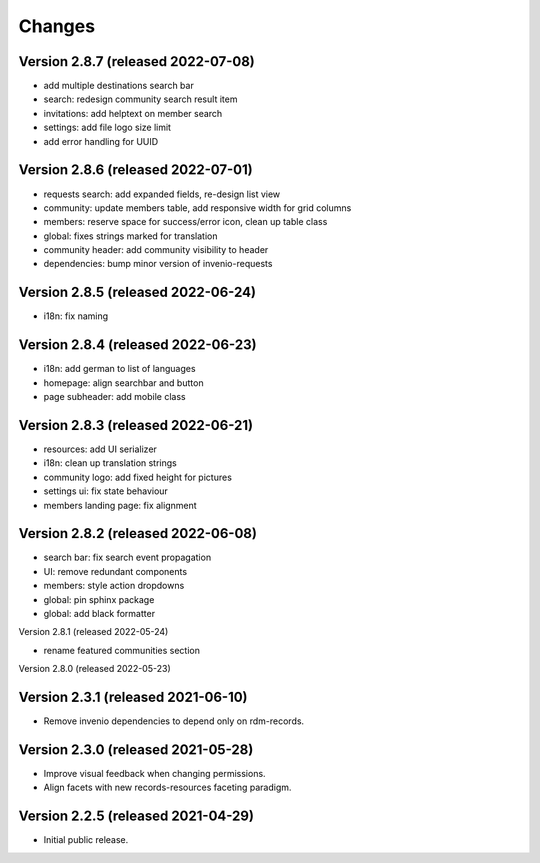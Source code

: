 ..
    This file is part of Invenio.
    Copyright (C) 2016-2021 CERN.

    Invenio is free software; you can redistribute it and/or modify it
    under the terms of the MIT License; see LICENSE file for more details.


Changes
=======

Version 2.8.7 (released 2022-07-08)
-----------------------------------

- add multiple destinations search bar
- search: redesign community search result item
- invitations: add helptext on member search
- settings: add file logo size limit
- add error handling for UUID

Version 2.8.6 (released 2022-07-01)
-----------------------------------
- requests search: add expanded fields, re-design list view
- community: update members table, add responsive width for grid columns
- members: reserve space for success/error icon, clean up table class
- global: fixes strings marked for translation
- community header: add community visibility to header
- dependencies: bump minor version of invenio-requests

Version 2.8.5 (released 2022-06-24)
-----------------------------------
- i18n: fix naming

Version 2.8.4 (released 2022-06-23)
-----------------------------------

- i18n: add german to list of languages
- homepage: align searchbar and button
- page subheader: add mobile class

Version 2.8.3 (released 2022-06-21)
-----------------------------------

- resources: add UI serializer
- i18n: clean up translation strings
- community logo: add fixed height for pictures
- settings ui: fix state behaviour
- members landing page: fix alignment

Version 2.8.2 (released 2022-06-08)
-----------------------------------

- search bar: fix search event propagation
- UI: remove redundant components
- members: style action dropdowns
- global: pin sphinx package
- global: add black formatter

Version 2.8.1 (released 2022-05-24)

- rename featured communities section

Version 2.8.0 (released 2022-05-23)


Version 2.3.1 (released 2021-06-10)
-----------------------------------

- Remove invenio dependencies to depend only on rdm-records.


Version 2.3.0 (released 2021-05-28)
-----------------------------------

- Improve visual feedback when changing permissions.
- Align facets with new records-resources faceting paradigm.


Version 2.2.5 (released 2021-04-29)
-----------------------------------

- Initial public release.
